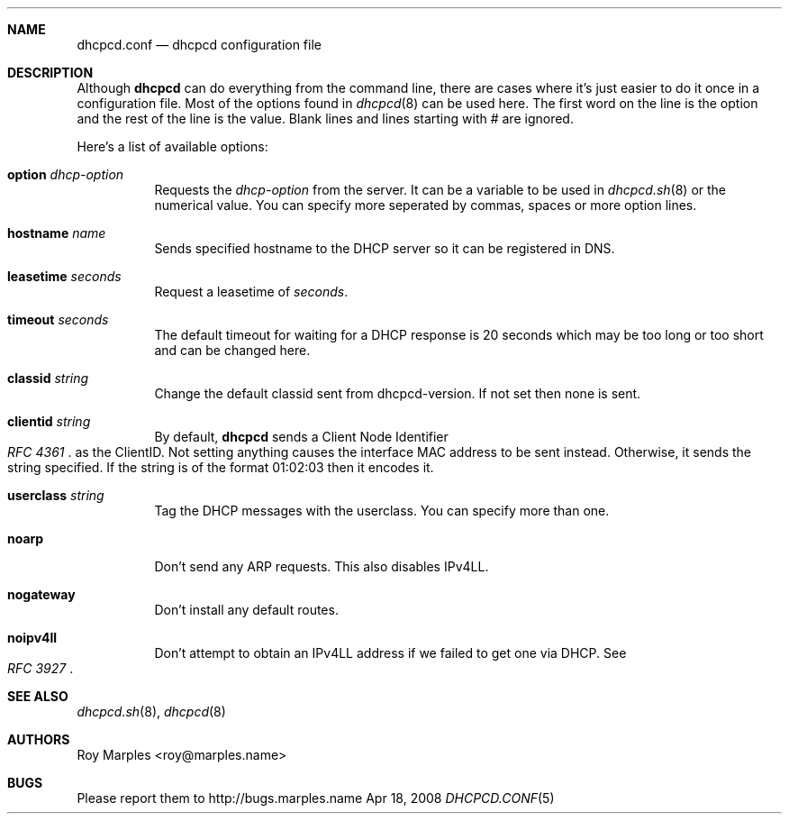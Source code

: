 .\" Copyright 2006-2008 Roy Marples
.\" All rights reserved
.\"
.\" Redistribution and use in source and binary forms, with or without
.\" modification, are permitted provided that the following conditions
.\" are met:
.\" 1. Redistributions of source code must retain the above copyright
.\"    notice, this list of conditions and the following disclaimer.
.\" 2. Redistributions in binary form must reproduce the above copyright
.\"    notice, this list of conditions and the following disclaimer in the
.\"    documentation and/or other materials provided with the distribution.
.\"
.\" THIS SOFTWARE IS PROVIDED BY THE AUTHOR AND CONTRIBUTORS ``AS IS'' AND
.\" ANY EXPRESS OR IMPLIED WARRANTIES, INCLUDING, BUT NOT LIMITED TO, THE
.\" IMPLIED WARRANTIES OF MERCHANTABILITY AND FITNESS FOR A PARTICULAR PURPOSE
.\" ARE DISCLAIMED.  IN NO EVENT SHALL THE AUTHOR OR CONTRIBUTORS BE LIABLE
.\" FOR ANY DIRECT, INDIRECT, INCIDENTAL, SPECIAL, EXEMPLARY, OR CONSEQUENTIAL
.\" DAMAGES (INCLUDING, BUT NOT LIMITED TO, PROCUREMENT OF SUBSTITUTE GOODS
.\" OR SERVICES; LOSS OF USE, DATA, OR PROFITS; OR BUSINESS INTERRUPTION)
.\" HOWEVER CAUSED AND ON ANY THEORY OF LIABILITY, WHETHER IN CONTRACT, STRICT
.\" LIABILITY, OR TORT (INCLUDING NEGLIGENCE OR OTHERWISE) ARISING IN ANY WAY
.\" OUT OF THE USE OF THIS SOFTWARE, EVEN IF ADVISED OF THE POSSIBILITY OF
.\" SUCH DAMAGE.
.\"
.Dd Apr 18, 2008
.Dt DHCPCD.CONF 5 SMM
.Sh NAME
.Nm dhcpcd.conf
.Nd dhcpcd configuration file 
.Sh DESCRIPTION
Although
.Nm dhcpcd
can do everything from the command line, there are cases where it's just easier
to do it once in a configuration file. Most of the options found in
.Xr dhcpcd 8
can be used here. The first word on the line is the option and the rest of the
line is the value. Blank lines and lines starting with # are ignored.
.Pp
Here's a list of available options:
.Bl -tag -width indent
.It Ic option Ar dhcp-option
Requests the
.Ar dhcp-option
from the server. It can be a variable to be used in
.Xr dhcpcd.sh 8
or the numerical value. You can specify more seperated by commas, spaces or
more option lines.
.It Ic hostname Ar name
Sends specified hostname to the DHCP server so it can be registered in DNS.
.It Ic leasetime Ar seconds
Request a leasetime of
.Ar seconds .
.It Ic timeout Ar seconds
The default timeout for waiting for a DHCP response is 20 seconds which may
be too long or too short and can be changed here.
.It Ic classid Ar string
Change the default classid sent from dhcpcd-version. If not set then none
is sent.
.It Ic clientid Ar string
By default,
.Nm dhcpcd
sends a Client Node Identifier
.Rs
.%T "RFC 4361"
.Re
as the ClientID. Not setting anything causes the interface MAC address to
be sent instead. Otherwise, it sends the string specified. If the string
is of the format 01:02:03 then it encodes it.
.It Ic userclass Ar string
Tag the DHCP messages with the userclass. You can specify more than one.
.It Ic noarp
Don't send any ARP requests. This also disables IPv4LL.
.It Ic nogateway
Don't install any default routes.
.It Ic noipv4ll
Don't attempt to obtain an IPv4LL address if we failed to get one via DHCP.
See
.Rs
.%T "RFC 3927"
.Re
.Sh SEE ALSO
.Xr dhcpcd.sh 8 ,
.Xr dhcpcd 8
.Sh AUTHORS
.An "Roy Marples" Aq roy@marples.name
.Sh BUGS
Please report them to http://bugs.marples.name
